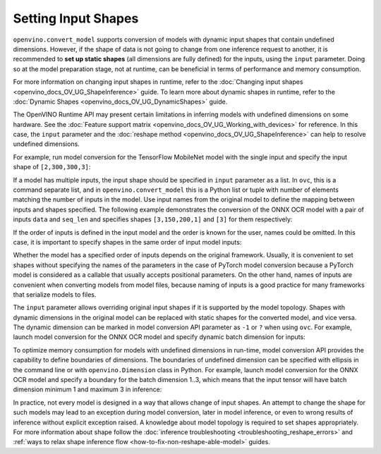 .. {#openvino_docs_OV_Converter_UG_prepare_model_convert_model_Converting_Model}

Setting Input Shapes
====================


.. meta::
   :description: Learn how to increase the efficiency of a model by providing an additional shape definition with the ``input`` parameter of ``openvino.convert_model`` and ``ovc``.


``openvino.convert_model`` supports conversion of models with dynamic input shapes that
contain undefined dimensions. However, if the shape of data is not going to change from
one inference request to another, it is recommended to **set up static shapes**
(all dimensions are fully defined) for the inputs, using the ``input`` parameter.
Doing so at the model preparation stage, not at runtime, can be beneficial in terms of
performance and memory consumption.

For more information on changing input shapes in runtime, refer to the 
:doc:`Changing input shapes <openvino_docs_OV_UG_ShapeInference>` guide.
To learn more about dynamic shapes in runtime, refer to the 
:doc:`Dynamic Shapes <openvino_docs_OV_UG_DynamicShapes>` guide.

The OpenVINO Runtime API may present certain limitations in inferring models with undefined dimensions on some hardware. 
See the :doc:`Feature support matrix <openvino_docs_OV_UG_Working_with_devices>` for reference.
In this case, the ``input`` parameter and the :doc:`reshape method <openvino_docs_OV_UG_ShapeInference>` can help to resolve undefined dimensions.

For example, run model conversion for the TensorFlow MobileNet model with the single input
and specify the input shape of ``[2,300,300,3]``:

.. tab-set::

   .. tab-item:: Python
      :sync: py

      .. code-block:: py
         :force:

         import openvino as ov
         ov_model = ov.convert_model("MobileNet.pb", input=[2, 300, 300, 3])

   .. tab-item:: CLI
      :sync: cli

      .. code-block:: sh

         ovc MobileNet.pb --input [2,300,300,3]

If a model has multiple inputs, the input shape should be specified in ``input`` parameter as a list. In ``ovc``, this is a command separate list, and in ``openvino.convert_model`` this is a Python list or tuple with number of elements matching the number of inputs in the model. Use input names from the original model to define the mapping between inputs and shapes specified.
The following example demonstrates the conversion of the ONNX OCR model with a pair of inputs ``data`` and ``seq_len``
and specifies shapes ``[3,150,200,1]`` and ``[3]`` for them respectively:

.. tab-set::

   .. tab-item:: Python
      :sync: py

      .. code-block:: py
         :force:

         import openvino as ov
         ov_model = ov.convert_model("ocr.onnx", input=[("data", [3,150,200,1]), ("seq_len", [3])])

   .. tab-item:: CLI
      :sync: cli

      .. code-block:: sh

         ovc ocr.onnx --input data[3,150,200,1],seq_len[3]

If the order of inputs is defined in the input model and the order is known for the user, names could be omitted. In this case, it is important to specify shapes in the same order of input model inputs:

.. tab-set::

   .. tab-item:: Python
      :sync: py

      .. code-block:: py
         :force:

         import openvino as ov
         ov_model = ov.convert_model("ocr.onnx", input=([3,150,200,1], [3]))

   .. tab-item:: CLI
      :sync: cli

      .. code-block:: sh

         ovc ocr.onnx --input [3,150,200,1],[3]

Whether the model has a specified order of inputs depends on the original framework. Usually, it is convenient to set shapes without specifying the names of the parameters in the case of PyTorch model conversion because a PyTorch model is considered as a callable that usually accepts positional parameters. On the other hand, names of inputs are convenient when converting models from model files, because naming of inputs is a good practice for many frameworks that serialize models to files.

The ``input`` parameter allows overriding original input shapes if it is supported by the model topology.
Shapes with dynamic dimensions in the original model can be replaced with static shapes for the converted model, and vice versa.
The dynamic dimension can be marked in model conversion API parameter as ``-1`` or ``?`` when using ``ovc``.
For example, launch model conversion for the ONNX OCR model and specify dynamic batch dimension for inputs:

.. tab-set::

   .. tab-item:: Python
      :sync: py

      .. code-block:: py
         :force:

         import openvino as ov
         ov_model = ov.convert_model("ocr.onnx", input=[("data", [-1, 150, 200, 1]), ("seq_len", [-1])])

   .. tab-item:: CLI
      :sync: cli

      .. code-block:: sh

         ovc ocr.onnx --input "data[?,150,200,1],seq_len[?]"

To optimize memory consumption for models with undefined dimensions in run-time, model conversion API provides the capability to define boundaries of dimensions.
The boundaries of undefined dimension can be specified with ellipsis in the command line or with ``openvino.Dimension`` class in Python.
For example, launch model conversion for the ONNX OCR model and specify a boundary for the batch dimension 1..3, which means that the input tensor will have batch dimension minimum 1 and maximum 3 in inference:

.. tab-set::

   .. tab-item:: Python
      :sync: py

      .. code-block:: py
         :force:

         import openvino as ov
         batch_dim = ov.Dimension(1, 3)
         ov_model = ov.convert_model("ocr.onnx", input=[("data", [batch_dim, 150, 200, 1]), ("seq_len", [batch_dim])])

   .. tab-item:: CLI
      :sync: cli

      .. code-block:: sh

         ovc ocr.onnx --input data[1..3,150,200,1],seq_len[1..3]

In practice, not every model is designed in a way that allows change of input shapes. An attempt to change the shape for such models may lead to an exception during model conversion, later in model inference, or even to wrong results of inference without explicit exception raised. A knowledge about model topology is required to set shapes appropriately.
For more information about shape follow the :doc:`inference troubleshooting <troubleshooting_reshape_errors>`
and :ref:`ways to relax shape inference flow <how-to-fix-non-reshape-able-model>` guides.


